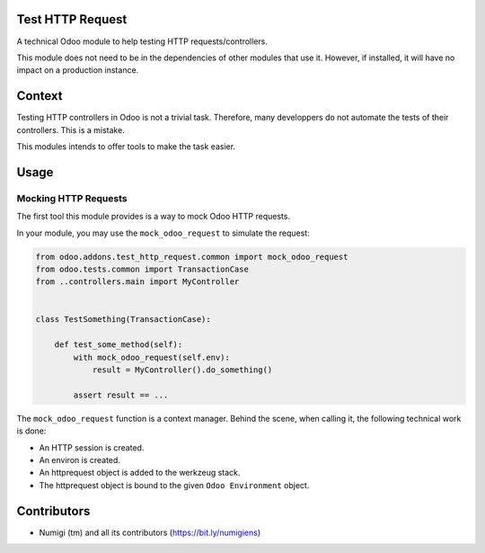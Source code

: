 Test HTTP Request
-----------------
A technical Odoo module to help testing HTTP requests/controllers.

This module does not need to be in the dependencies of other modules that use it.
However, if installed, it will have no impact on a production instance.

Context
-------
Testing HTTP controllers in Odoo is not a trivial task.
Therefore, many developpers do not automate the tests of their controllers. This is a mistake.

This modules intends to offer tools to make the task easier.

Usage
-----

Mocking HTTP Requests
~~~~~~~~~~~~~~~~~~~~~
The first tool this module provides is a way to mock Odoo HTTP requests.

In your module, you may use the ``mock_odoo_request`` to simulate the request:

.. code-block:: python

    from odoo.addons.test_http_request.common import mock_odoo_request
    from odoo.tests.common import TransactionCase
    from ..controllers.main import MyController


    class TestSomething(TransactionCase):

        def test_some_method(self):
            with mock_odoo_request(self.env):
                result = MyController().do_something()

            assert result == ...


The ``mock_odoo_request`` function is a context manager.
Behind the scene, when calling it, the following technical work is done:

* An HTTP session is created.
* An environ is created.
* An httprequest object is added to the werkzeug stack.
* The httprequest object is bound to the given ``Odoo Environment`` object.

Contributors
------------
* Numigi (tm) and all its contributors (https://bit.ly/numigiens)

